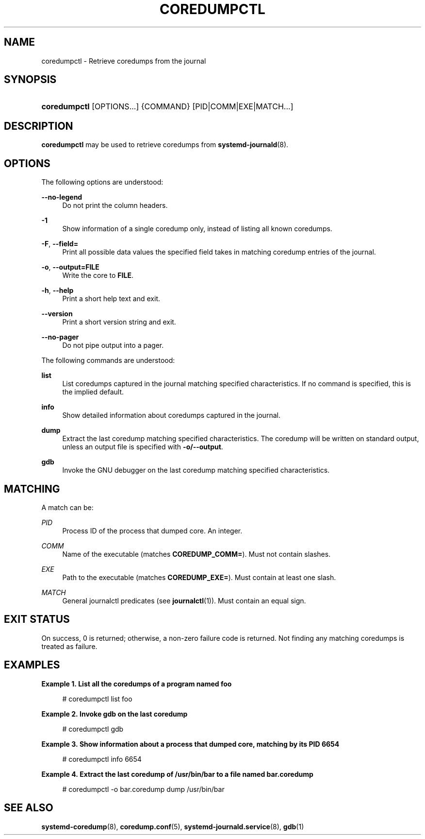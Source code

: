 '\" t
.TH "COREDUMPCTL" "1" "" "systemd 217" "coredumpctl"
.\" -----------------------------------------------------------------
.\" * Define some portability stuff
.\" -----------------------------------------------------------------
.\" ~~~~~~~~~~~~~~~~~~~~~~~~~~~~~~~~~~~~~~~~~~~~~~~~~~~~~~~~~~~~~~~~~
.\" http://bugs.debian.org/507673
.\" http://lists.gnu.org/archive/html/groff/2009-02/msg00013.html
.\" ~~~~~~~~~~~~~~~~~~~~~~~~~~~~~~~~~~~~~~~~~~~~~~~~~~~~~~~~~~~~~~~~~
.ie \n(.g .ds Aq \(aq
.el       .ds Aq '
.\" -----------------------------------------------------------------
.\" * set default formatting
.\" -----------------------------------------------------------------
.\" disable hyphenation
.nh
.\" disable justification (adjust text to left margin only)
.ad l
.\" -----------------------------------------------------------------
.\" * MAIN CONTENT STARTS HERE *
.\" -----------------------------------------------------------------
.SH "NAME"
coredumpctl \- Retrieve coredumps from the journal
.SH "SYNOPSIS"
.HP \w'\fBcoredumpctl\fR\ 'u
\fBcoredumpctl\fR [OPTIONS...] {COMMAND} [PID|COMM|EXE|MATCH...]
.SH "DESCRIPTION"
.PP
\fBcoredumpctl\fR
may be used to retrieve coredumps from
\fBsystemd-journald\fR(8)\&.
.SH "OPTIONS"
.PP
The following options are understood:
.PP
\fB\-\-no\-legend\fR
.RS 4
Do not print the column headers\&.
.RE
.PP
\fB\-1\fR
.RS 4
Show information of a single coredump only, instead of listing all known coredumps\&.
.RE
.PP
\fB\-F\fR, \fB\-\-field=\fR
.RS 4
Print all possible data values the specified field takes in matching coredump entries of the journal\&.
.RE
.PP
\fB\-o\fR, \fB\-\-output=FILE\fR
.RS 4
Write the core to
\fBFILE\fR\&.
.RE
.PP
\fB\-h\fR, \fB\-\-help\fR
.RS 4
Print a short help text and exit\&.
.RE
.PP
\fB\-\-version\fR
.RS 4
Print a short version string and exit\&.
.RE
.PP
\fB\-\-no\-pager\fR
.RS 4
Do not pipe output into a pager\&.
.RE
.PP
The following commands are understood:
.PP
\fBlist\fR
.RS 4
List coredumps captured in the journal matching specified characteristics\&. If no command is specified, this is the implied default\&.
.RE
.PP
\fBinfo\fR
.RS 4
Show detailed information about coredumps captured in the journal\&.
.RE
.PP
\fBdump\fR
.RS 4
Extract the last coredump matching specified characteristics\&. The coredump will be written on standard output, unless an output file is specified with
\fB\-o/\-\-output\fR\&.
.RE
.PP
\fBgdb\fR
.RS 4
Invoke the GNU debugger on the last coredump matching specified characteristics\&.
.RE
.SH "MATCHING"
.PP
A match can be:
.PP
\fIPID\fR
.RS 4
Process ID of the process that dumped core\&. An integer\&.
.RE
.PP
\fICOMM\fR
.RS 4
Name of the executable (matches
\fBCOREDUMP_COMM=\fR)\&. Must not contain slashes\&.
.RE
.PP
\fIEXE\fR
.RS 4
Path to the executable (matches
\fBCOREDUMP_EXE=\fR)\&. Must contain at least one slash\&.
.RE
.PP
\fIMATCH\fR
.RS 4
General journalctl predicates (see
\fBjournalctl\fR(1))\&. Must contain an equal sign\&.
.RE
.SH "EXIT STATUS"
.PP
On success, 0 is returned; otherwise, a non\-zero failure code is returned\&. Not finding any matching coredumps is treated as failure\&.
.SH "EXAMPLES"
.PP
\fBExample\ \&1.\ \&List all the coredumps of a program named foo\fR
.sp
.if n \{\
.RS 4
.\}
.nf
# coredumpctl list foo
.fi
.if n \{\
.RE
.\}
.PP
\fBExample\ \&2.\ \&Invoke gdb on the last coredump\fR
.sp
.if n \{\
.RS 4
.\}
.nf
# coredumpctl gdb
.fi
.if n \{\
.RE
.\}
.PP
\fBExample\ \&3.\ \&Show information about a process that dumped core, matching by its PID 6654\fR
.sp
.if n \{\
.RS 4
.\}
.nf
# coredumpctl info 6654
.fi
.if n \{\
.RE
.\}
.PP
\fBExample\ \&4.\ \&Extract the last coredump of /usr/bin/bar to a file named bar.coredump\fR
.sp
.if n \{\
.RS 4
.\}
.nf
# coredumpctl \-o bar\&.coredump dump /usr/bin/bar
.fi
.if n \{\
.RE
.\}
.SH "SEE ALSO"
.PP
\fBsystemd-coredump\fR(8),
\fBcoredump.conf\fR(5),
\fBsystemd-journald.service\fR(8),
\fBgdb\fR(1)
